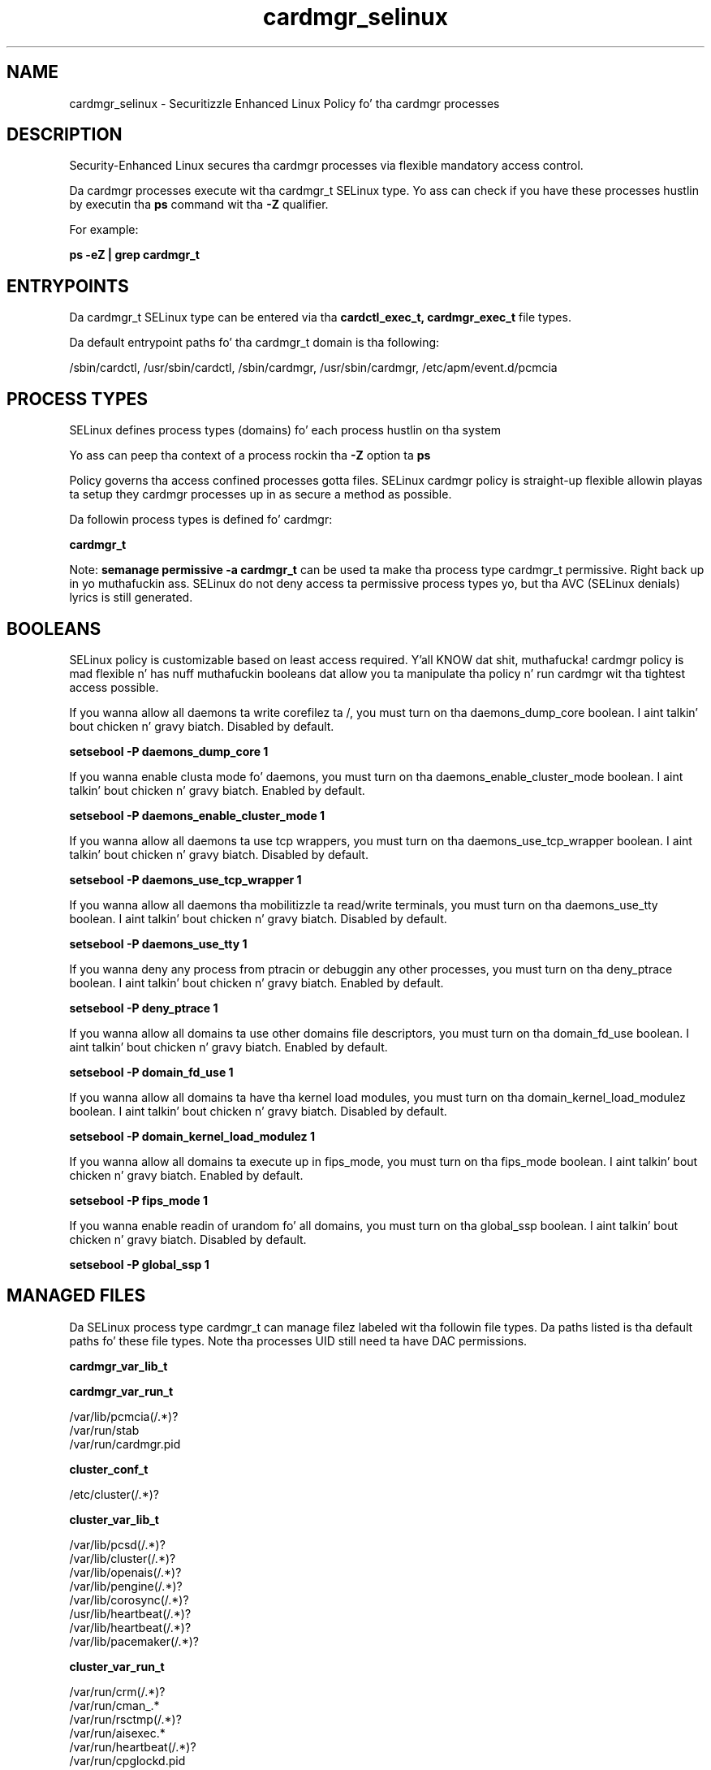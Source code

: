 .TH  "cardmgr_selinux"  "8"  "14-12-02" "cardmgr" "SELinux Policy cardmgr"
.SH "NAME"
cardmgr_selinux \- Securitizzle Enhanced Linux Policy fo' tha cardmgr processes
.SH "DESCRIPTION"

Security-Enhanced Linux secures tha cardmgr processes via flexible mandatory access control.

Da cardmgr processes execute wit tha cardmgr_t SELinux type. Yo ass can check if you have these processes hustlin by executin tha \fBps\fP command wit tha \fB\-Z\fP qualifier.

For example:

.B ps -eZ | grep cardmgr_t


.SH "ENTRYPOINTS"

Da cardmgr_t SELinux type can be entered via tha \fBcardctl_exec_t, cardmgr_exec_t\fP file types.

Da default entrypoint paths fo' tha cardmgr_t domain is tha following:

/sbin/cardctl, /usr/sbin/cardctl, /sbin/cardmgr, /usr/sbin/cardmgr, /etc/apm/event\.d/pcmcia
.SH PROCESS TYPES
SELinux defines process types (domains) fo' each process hustlin on tha system
.PP
Yo ass can peep tha context of a process rockin tha \fB\-Z\fP option ta \fBps\bP
.PP
Policy governs tha access confined processes gotta files.
SELinux cardmgr policy is straight-up flexible allowin playas ta setup they cardmgr processes up in as secure a method as possible.
.PP
Da followin process types is defined fo' cardmgr:

.EX
.B cardmgr_t
.EE
.PP
Note:
.B semanage permissive -a cardmgr_t
can be used ta make tha process type cardmgr_t permissive. Right back up in yo muthafuckin ass. SELinux do not deny access ta permissive process types yo, but tha AVC (SELinux denials) lyrics is still generated.

.SH BOOLEANS
SELinux policy is customizable based on least access required. Y'all KNOW dat shit, muthafucka!  cardmgr policy is mad flexible n' has nuff muthafuckin booleans dat allow you ta manipulate tha policy n' run cardmgr wit tha tightest access possible.


.PP
If you wanna allow all daemons ta write corefilez ta /, you must turn on tha daemons_dump_core boolean. I aint talkin' bout chicken n' gravy biatch. Disabled by default.

.EX
.B setsebool -P daemons_dump_core 1

.EE

.PP
If you wanna enable clusta mode fo' daemons, you must turn on tha daemons_enable_cluster_mode boolean. I aint talkin' bout chicken n' gravy biatch. Enabled by default.

.EX
.B setsebool -P daemons_enable_cluster_mode 1

.EE

.PP
If you wanna allow all daemons ta use tcp wrappers, you must turn on tha daemons_use_tcp_wrapper boolean. I aint talkin' bout chicken n' gravy biatch. Disabled by default.

.EX
.B setsebool -P daemons_use_tcp_wrapper 1

.EE

.PP
If you wanna allow all daemons tha mobilitizzle ta read/write terminals, you must turn on tha daemons_use_tty boolean. I aint talkin' bout chicken n' gravy biatch. Disabled by default.

.EX
.B setsebool -P daemons_use_tty 1

.EE

.PP
If you wanna deny any process from ptracin or debuggin any other processes, you must turn on tha deny_ptrace boolean. I aint talkin' bout chicken n' gravy biatch. Enabled by default.

.EX
.B setsebool -P deny_ptrace 1

.EE

.PP
If you wanna allow all domains ta use other domains file descriptors, you must turn on tha domain_fd_use boolean. I aint talkin' bout chicken n' gravy biatch. Enabled by default.

.EX
.B setsebool -P domain_fd_use 1

.EE

.PP
If you wanna allow all domains ta have tha kernel load modules, you must turn on tha domain_kernel_load_modulez boolean. I aint talkin' bout chicken n' gravy biatch. Disabled by default.

.EX
.B setsebool -P domain_kernel_load_modulez 1

.EE

.PP
If you wanna allow all domains ta execute up in fips_mode, you must turn on tha fips_mode boolean. I aint talkin' bout chicken n' gravy biatch. Enabled by default.

.EX
.B setsebool -P fips_mode 1

.EE

.PP
If you wanna enable readin of urandom fo' all domains, you must turn on tha global_ssp boolean. I aint talkin' bout chicken n' gravy biatch. Disabled by default.

.EX
.B setsebool -P global_ssp 1

.EE

.SH "MANAGED FILES"

Da SELinux process type cardmgr_t can manage filez labeled wit tha followin file types.  Da paths listed is tha default paths fo' these file types.  Note tha processes UID still need ta have DAC permissions.

.br
.B cardmgr_var_lib_t


.br
.B cardmgr_var_run_t

	/var/lib/pcmcia(/.*)?
.br
	/var/run/stab
.br
	/var/run/cardmgr\.pid
.br

.br
.B cluster_conf_t

	/etc/cluster(/.*)?
.br

.br
.B cluster_var_lib_t

	/var/lib/pcsd(/.*)?
.br
	/var/lib/cluster(/.*)?
.br
	/var/lib/openais(/.*)?
.br
	/var/lib/pengine(/.*)?
.br
	/var/lib/corosync(/.*)?
.br
	/usr/lib/heartbeat(/.*)?
.br
	/var/lib/heartbeat(/.*)?
.br
	/var/lib/pacemaker(/.*)?
.br

.br
.B cluster_var_run_t

	/var/run/crm(/.*)?
.br
	/var/run/cman_.*
.br
	/var/run/rsctmp(/.*)?
.br
	/var/run/aisexec.*
.br
	/var/run/heartbeat(/.*)?
.br
	/var/run/cpglockd\.pid
.br
	/var/run/corosync\.pid
.br
	/var/run/rgmanager\.pid
.br
	/var/run/cluster/rgmanager\.sk
.br

.br
.B net_conf_t

	/etc/hosts[^/]*
.br
	/etc/yp\.conf.*
.br
	/etc/denyhosts.*
.br
	/etc/hosts\.deny.*
.br
	/etc/resolv\.conf.*
.br
	/etc/sysconfig/networking(/.*)?
.br
	/etc/sysconfig/network-scripts(/.*)?
.br
	/etc/sysconfig/network-scripts/.*resolv\.conf
.br
	/etc/ethers
.br
	/etc/ntp\.conf
.br

.br
.B root_t

	/
.br
	/initrd
.br

.SH FILE CONTEXTS
SELinux requires filez ta have a extended attribute ta define tha file type.
.PP
Yo ass can peep tha context of a gangbangin' file rockin tha \fB\-Z\fP option ta \fBls\bP
.PP
Policy governs tha access confined processes gotta these files.
SELinux cardmgr policy is straight-up flexible allowin playas ta setup they cardmgr processes up in as secure a method as possible.
.PP

.PP
.B STANDARD FILE CONTEXT

SELinux defines tha file context types fo' tha cardmgr, if you wanted to
store filez wit these types up in a gangbangin' finger-lickin' diffent paths, you need ta execute tha semanage command ta sepecify alternate labelin n' then use restorecon ta put tha labels on disk.

.B semanage fcontext -a -t cardmgr_dev_t '/srv/cardmgr/content(/.*)?'
.br
.B restorecon -R -v /srv/mycardmgr_content

Note: SELinux often uses regular expressions ta specify labels dat match multiple files.

.I Da followin file types is defined fo' cardmgr:


.EX
.PP
.B cardmgr_dev_t
.EE

- Set filez wit tha cardmgr_dev_t type, if you wanna treat tha filez as cardmgr dev data.


.EX
.PP
.B cardmgr_exec_t
.EE

- Set filez wit tha cardmgr_exec_t type, if you wanna transizzle a executable ta tha cardmgr_t domain.

.br
.TP 5
Paths:
/sbin/cardmgr, /usr/sbin/cardmgr, /etc/apm/event\.d/pcmcia

.EX
.PP
.B cardmgr_lnk_t
.EE

- Set filez wit tha cardmgr_lnk_t type, if you wanna treat tha filez as cardmgr lnk data.


.EX
.PP
.B cardmgr_var_lib_t
.EE

- Set filez wit tha cardmgr_var_lib_t type, if you wanna store tha cardmgr filez under tha /var/lib directory.


.EX
.PP
.B cardmgr_var_run_t
.EE

- Set filez wit tha cardmgr_var_run_t type, if you wanna store tha cardmgr filez under tha /run or /var/run directory.

.br
.TP 5
Paths:
/var/lib/pcmcia(/.*)?, /var/run/stab, /var/run/cardmgr\.pid

.PP
Note: File context can be temporarily modified wit tha chcon command. Y'all KNOW dat shit, muthafucka!  If you wanna permanently chizzle tha file context you need ta use the
.B semanage fcontext
command. Y'all KNOW dat shit, muthafucka!  This will modify tha SELinux labelin database.  Yo ass will need ta use
.B restorecon
to apply tha labels.

.SH "COMMANDS"
.B semanage fcontext
can also be used ta manipulate default file context mappings.
.PP
.B semanage permissive
can also be used ta manipulate whether or not a process type is permissive.
.PP
.B semanage module
can also be used ta enable/disable/install/remove policy modules.

.B semanage boolean
can also be used ta manipulate tha booleans

.PP
.B system-config-selinux
is a GUI tool available ta customize SELinux policy settings.

.SH AUTHOR
This manual page was auto-generated using
.B "sepolicy manpage".

.SH "SEE ALSO"
selinux(8), cardmgr(8), semanage(8), restorecon(8), chcon(1), sepolicy(8)
, setsebool(8)</textarea>

<div id="button">
<br/>
<input type="submit" name="translate" value="Tranzizzle Dis Shiznit" />
</div>

</form> 

</div>

<div id="space3"></div>
<div id="disclaimer"><h2>Use this to translate your words into gangsta</h2>
<h2>Click <a href="more.html">here</a> to learn more about Gizoogle</h2></div>

</body>
</html>
